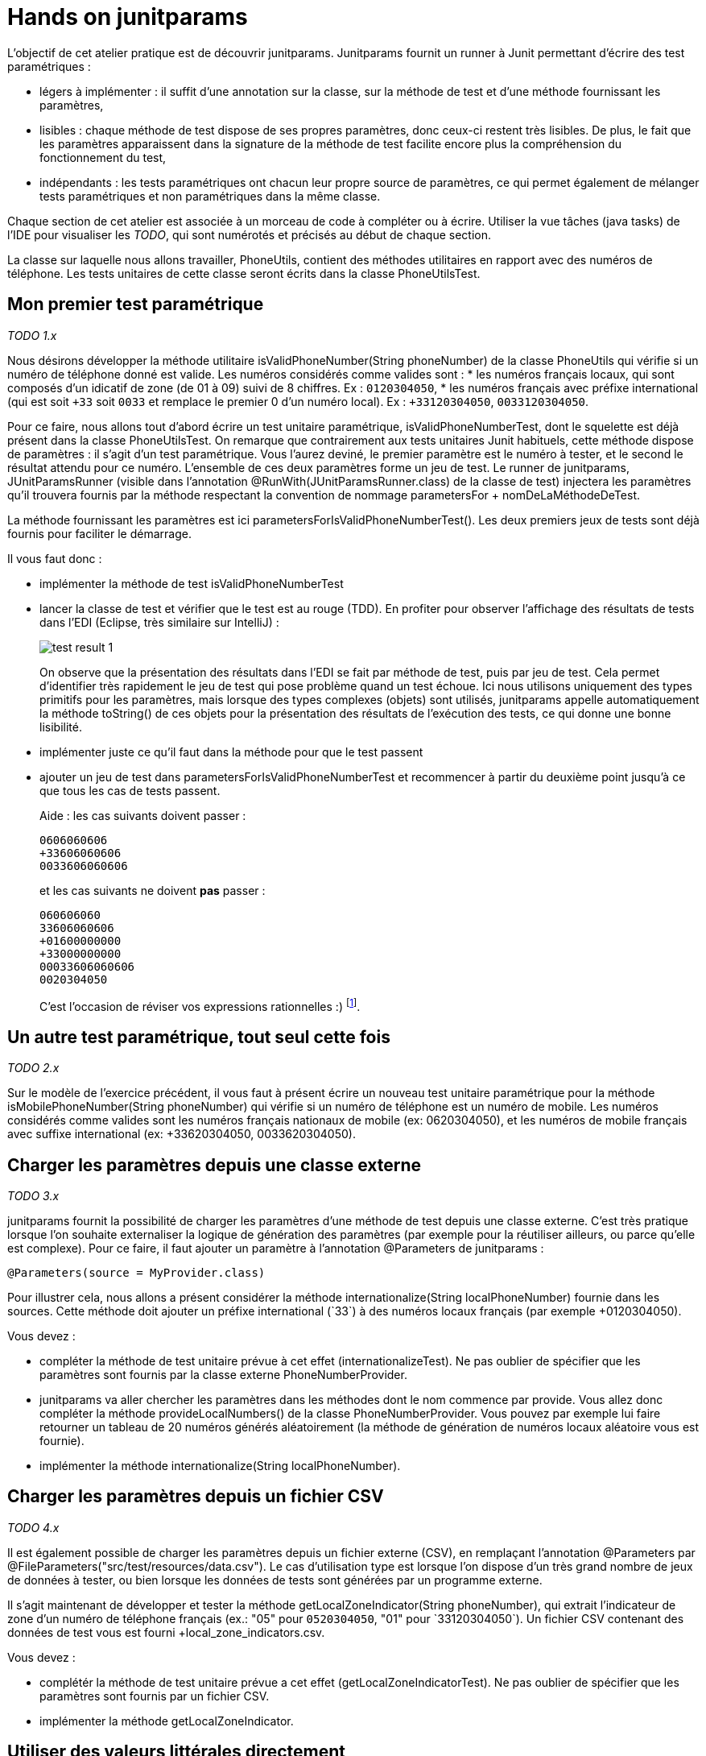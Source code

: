 = Hands on junitparams

L'objectif de cet atelier pratique est de découvrir junitparams. Junitparams fournit un runner à Junit permettant d'écrire des test paramétriques :

* légers à implémenter : il suffit d’une annotation sur la classe, sur la méthode de test et d’une méthode fournissant les paramètres,
* lisibles : chaque méthode de test dispose de ses propres paramètres, donc ceux-ci restent très lisibles. De plus, le fait que les paramètres apparaissent dans la signature de la méthode de test facilite encore plus la compréhension du fonctionnement du test,
* indépendants : les tests paramétriques ont chacun leur propre source de paramètres, ce qui permet également de mélanger tests paramétriques et non paramétriques dans la même classe.

Chaque section de cet atelier est associée à un morceau de code à compléter ou à écrire. Utiliser la vue tâches (java tasks) de l'IDE pour visualiser les _TODO_, qui sont numérotés et précisés au début de chaque section.

La classe sur laquelle nous allons travailler, +PhoneUtils+, contient des méthodes utilitaires en rapport avec des numéros de téléphone. Les tests unitaires de cette classe seront écrits dans la classe +PhoneUtilsTest+.


== Mon premier test paramétrique
_TODO 1.x_

Nous désirons développer la méthode utilitaire +isValidPhoneNumber(String phoneNumber)+ de la classe +PhoneUtils+ qui vérifie si un numéro de téléphone donné est valide. Les numéros considérés comme valides sont :
* les numéros français locaux, qui sont composés d'un idicatif de zone (de 01 à 09) suivi de 8 chiffres. Ex : `0120304050`,
* les numéros français avec préfixe international (qui est soit `+33` soit `0033` et remplace le premier 0 d'un numéro local). Ex : `+33120304050`, `0033120304050`.

Pour ce faire, nous allons tout d'abord écrire un test unitaire paramétrique, +isValidPhoneNumberTest+, dont le squelette est déjà présent dans la classe +PhoneUtilsTest+. On remarque que contrairement aux tests unitaires Junit habituels, cette méthode dispose de paramètres : il s'agit d'un test paramétrique. Vous l'aurez deviné, le premier paramètre est le numéro à tester, et le second le résultat attendu pour ce numéro. L'ensemble de ces deux paramètres forme un jeu de test. Le runner de junitparams, +JUnitParamsRunner+ (visible dans l'annotation +@RunWith(JUnitParamsRunner.class)+ de la classe de test) injectera les paramètres qu'il trouvera fournis par la méthode respectant la convention de nommage +parametersFor+ + +nomDeLaMéthodeDeTest+.

La méthode fournissant les paramètres est ici +parametersForIsValidPhoneNumberTest()+. Les deux premiers jeux de tests sont déjà fournis pour faciliter le démarrage.

Il vous faut donc :

- implémenter la méthode de test +isValidPhoneNumberTest+
- lancer la classe de test et vérifier que le test est au rouge (TDD). En profiter pour observer l'affichage des résultats de tests dans l'EDI (Eclipse, très similaire sur IntelliJ) :
+
image::images/test-result-1.png[]
+
On observe que la présentation des résultats dans l'EDI se fait par méthode de test, puis par jeu de test. Cela permet d'identifier très rapidement le jeu de test qui pose problème quand un test échoue. Ici nous utilisons uniquement des types primitifs pour les paramètres, mais lorsque des types complexes (objets) sont utilisés, junitparams appelle automatiquement la méthode +toString()+ de ces objets pour la présentation des résultats de l'exécution des tests, ce qui donne une bonne lisibilité.
- implémenter juste ce qu'il faut dans la méthode pour que le test passent
- ajouter un jeu de test dans +parametersForIsValidPhoneNumberTest+ et recommencer à partir du deuxième point jusqu'à ce que tous les cas de tests passent.
+
Aide : les cas suivants doivent passer :
+
----
0606060606
+33606060606
0033606060606
----
et les cas suivants ne doivent *pas* passer :
+
----
060606060
33606060606
+01600000000
+33000000000
00033606060606
0020304050
----
+
C'est l'occasion de réviser vos expressions rationnelles :)
footnote:[Une bière sera offerte au premier participant qui gère tous les cas en une seule expression rationnelle (et qui a lu l'énoncé :P)].

== Un autre test paramétrique, tout seul cette fois
_TODO 2.x_

Sur le modèle de l'exercice précédent, il vous faut à présent écrire un nouveau test unitaire paramétrique pour la méthode +isMobilePhoneNumber(String phoneNumber)+ qui vérifie si un numéro de téléphone est un numéro de mobile. Les numéros considérés comme valides sont les numéros français nationaux de mobile (ex: 0620304050), et les numéros de mobile français avec suffixe international (ex: +33620304050, 0033620304050).


== Charger les paramètres depuis une classe externe
_TODO 3.x_

junitparams fournit la possibilité de charger les paramètres d'une méthode de test depuis une classe externe. C'est très pratique lorsque l'on souhaite externaliser la logique de génération des paramètres (par exemple pour la réutiliser ailleurs, ou parce qu'elle est complexe). Pour ce faire, il faut ajouter un paramètre à l'annotation +@Parameters+ de junitparams :

	@Parameters(source = MyProvider.class)

Pour illustrer cela, nous allons a présent considérer la méthode +internationalize(String localPhoneNumber)+ fournie dans les sources. Cette méthode doit ajouter un préfixe international (`+33`) à des numéros locaux français (par exemple +0120304050+).

Vous devez :

- compléter la méthode de test unitaire prévue à cet effet (+internationalizeTest+). Ne pas oublier de spécifier que les paramètres sont fournis par la classe externe +PhoneNumberProvider+.
- junitparams va aller chercher les paramètres dans les méthodes dont le nom commence par +provide+. Vous allez donc compléter la méthode +provideLocalNumbers()+ de la classe +PhoneNumberProvider+. Vous pouvez par exemple lui faire retourner un tableau de 20 numéros générés aléatoirement (la méthode de génération de numéros locaux aléatoire vous est fournie).
- implémenter la méthode +internationalize(String localPhoneNumber)+.

== Charger les paramètres depuis un fichier CSV
_TODO 4.x_

Il est également possible de charger les paramètres depuis un fichier externe (CSV), en remplaçant l'annotation +@Parameters+ par +@FileParameters("src/test/resources/data.csv")+. Le cas d'utilisation type est lorsque l'on dispose d'un très grand nombre de jeux de données à tester, ou bien lorsque les données de tests sont générées par un programme externe.

Il s'agit maintenant de développer et tester la méthode +getLocalZoneIndicator(String phoneNumber)+, qui extrait l'indicateur de zone d'un numéro de téléphone français (ex.: "05" pour `0520304050`, "01" pour `+33120304050`). Un fichier CSV contenant des données de test vous est fourni +local_zone_indicators.csv+.

Vous devez :

- complétér la méthode de test unitaire prévue a cet effet (+getLocalZoneIndicatorTest+). Ne pas oublier de spécifier que les paramètres sont fournis par un fichier CSV.
- implémenter la méthode +getLocalZoneIndicator+.

== Utiliser des valeurs littérales directement
_TODO 5.x_

Pour les cas simples, c'est-à-dire avec peu de paramètres, junitparams offre la possibilité de définir les paramètres d'un test directement dans l'annotation. La syntaxe est la suivante :

	@Parameters({
		"1, false",
		"2, true" })

Cette fonctionnalité est à utiliser avec parcimonie car vous perdez les bénéfices de la compilation.

Vous allez devoir implémenter la méthode +areSameNumber(String number1, String number2)+, qui vérifie si deux numéros correspondent. Par exemple, +0120304050+ et `+33120304050` correspondent, la méthode doit donc retourner +true+.

Vous devez :

- compléter la méthode de méthode de test unitaire +areSameNumberTest+. Ne pas oublier de spécifier les paramètres de manière littérale directement dans l'annotation.
- implémenter la méthode +areSameNumber+.



== Aller plus loin
junitparams propose encore d'autres manières que celles qui ont été évoquées ici pour charger les paramètres. Il permet par exemple d'utiliser des classe de transformation pour convertir les données brutes avant de les charger dans les tests. Pour touver un exemple exhaustif et résumé des cas d'utilisation, c'est https://code.google.com/p/junitparams/source/browse/src/test/java/junitparams/usage/Samples_of_Usage_Test.java[ici].
